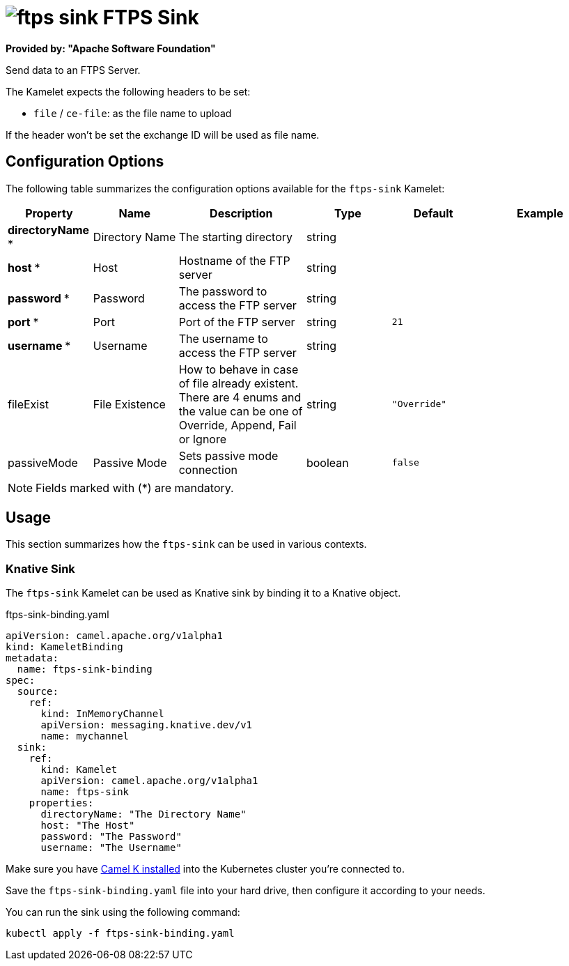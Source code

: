 // THIS FILE IS AUTOMATICALLY GENERATED: DO NOT EDIT
= image:kamelets/ftps-sink.svg[] FTPS Sink

*Provided by: "Apache Software Foundation"*

Send data to an FTPS Server.

The Kamelet expects the following headers to be set:

- `file` / `ce-file`: as the file name to upload

If the header won't be set the exchange ID will be used as file name.

== Configuration Options

The following table summarizes the configuration options available for the `ftps-sink` Kamelet:
[width="100%",cols="2,^2,3,^2,^2,^3",options="header"]
|===
| Property| Name| Description| Type| Default| Example
| *directoryName {empty}* *| Directory Name| The starting directory| string| | 
| *host {empty}* *| Host| Hostname of the FTP server| string| | 
| *password {empty}* *| Password| The password to access the FTP server| string| | 
| *port {empty}* *| Port| Port of the FTP server| string| `21`| 
| *username {empty}* *| Username| The username to access the FTP server| string| | 
| fileExist| File Existence| How to behave in case of file already existent. There are 4 enums and the value can be one of Override, Append, Fail or Ignore| string| `"Override"`| 
| passiveMode| Passive Mode| Sets passive mode connection| boolean| `false`| 
|===

NOTE: Fields marked with ({empty}*) are mandatory.

== Usage

This section summarizes how the `ftps-sink` can be used in various contexts.

=== Knative Sink

The `ftps-sink` Kamelet can be used as Knative sink by binding it to a Knative object.

.ftps-sink-binding.yaml
[source,yaml]
----
apiVersion: camel.apache.org/v1alpha1
kind: KameletBinding
metadata:
  name: ftps-sink-binding
spec:
  source:
    ref:
      kind: InMemoryChannel
      apiVersion: messaging.knative.dev/v1
      name: mychannel
  sink:
    ref:
      kind: Kamelet
      apiVersion: camel.apache.org/v1alpha1
      name: ftps-sink
    properties:
      directoryName: "The Directory Name"
      host: "The Host"
      password: "The Password"
      username: "The Username"

----

Make sure you have xref:latest@camel-k::installation/installation.adoc[Camel K installed] into the Kubernetes cluster you're connected to.

Save the `ftps-sink-binding.yaml` file into your hard drive, then configure it according to your needs.

You can run the sink using the following command:

[source,shell]
----
kubectl apply -f ftps-sink-binding.yaml
----
// THIS FILE IS AUTOMATICALLY GENERATED: DO NOT EDIT
